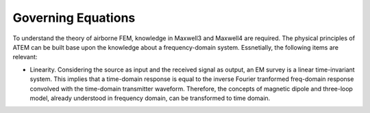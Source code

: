 .. _airborne_tdem_governing_equations:

Governing Equations
===================

To understand the theory of airborne FEM, knowledge in Maxwell3 and Maxwell4 are required. The physical principles of ATEM can be built base upon the knowledge about a frequency-domain system. Essnetially, the following items are relevant:

- Linearity. Considering the source as input and the received signal as output, an EM survey is a linear time-invariant system. This implies that a time-domain response is equal to the inverse Fourier tranformed freq-domain response convolved with the time-domain transmitter waveform. Therefore, the concepts of magnetic dipole and three-loop model, already understood in frequency domain, can be transformed to time domain.

